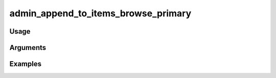 ##################################
admin_append_to_items_browse_primary
##################################

*****
Usage
*****


*********
Arguments
*********


********
Examples
********


